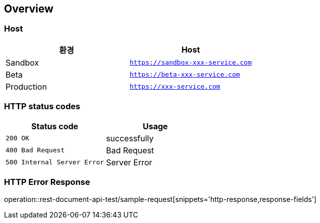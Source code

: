 [[overview]]
== Overview

[[overview-host]]
=== Host

|===
| 환경 | Host

| Sandbox
| `https://sandbox-xxx-service.com`

| Beta
| `https://beta-xxx-service.com`

| Production
| `https://xxx-service.com`
|===

[[overview-http-status-codes]]
=== HTTP status codes

|===
| Status code | Usage

| `200 OK`
| successfully

| `400 Bad Request`
| Bad Request

| `500 Internal Server Error`
| Server Error
|===

[[overview-error-response]]
=== HTTP Error Response

operation::rest-document-api-test/sample-request[snippets='http-response,response-fields']